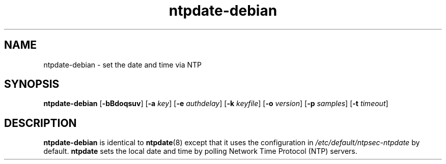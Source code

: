 .TH ntpdate-debian 8
.SH NAME
ntpdate-debian \- set the date and time via NTP
.SH SYNOPSIS
.B ntpdate-debian
.RB [\| \-bBdoqsuv \|] 
.RB [\| \-a 
.IR key \|] 
.RB [\| \-e 
.IR authdelay \|] 
.RB [\| \-k 
.IR keyfile \|]
.RB [\| \-o
.IR version \|]
.RB [\| \-p
.IR samples \|]
.RB [\| \-t
.IR timeout \|]
.SH DESCRIPTION
.B ntpdate-debian
is identical to
.BR ntpdate (8)
except that it uses the configuration in
.I /etc/default/ntpsec-ntpdate
by default.
.B ntpdate
sets the local date and time by polling Network Time
Protocol (NTP) servers.
